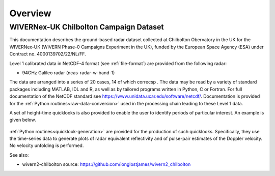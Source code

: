 ========
Overview
========

WIVERNex-UK Chilbolton Campaign Dataset
---------------------------------------

This documentation describes the ground-based radar dataset collected 
at Chilbolton Obervatory in the UK for the WIVERNex-UK (WIVERN Phase-0 Campaigns Experiment in the UK),
funded by the European Space Agency (ESA) under
Contract no. 4000139702/22/NL/FF.

Level 1 calibrated data in NetCDF-4 format (see :ref:`file-format`) are provided
from the following radar: 

* 94GHz Galileo radar (ncas-radar-w-band-1)

The data are arranged into a series of 20 cases, 14 of which correcsp .  The data may be
read by a variety of standard packages including MATLAB, IDL and R, as well as by
tailored programs written in Python, C or Fortran.  For full
documentation of the NetCDF standard see https://www.unidata.ucar.edu/software/netcdf/.
Documentation is provided for the
:ref:`Python routines<raw-data-conversion>`
used in the processing chain leading to these Level 1 data.

A set of height-time quicklooks is also provided to enable the user to identify
periods of particular interest. An example is given below.

.. figure:: _static/example_quicklook_w-band.png
	   :width: 700 px
	   :align: center


:ref:`Python routines<quicklook-generation>` are provided for the production
of such quicklooks.  Specifically, they use the time-series data to generate
plots of radar equivalent reflectivity and of pulse-pair estimates of the
Doppler velocity.  No velocity unfolding is performed.


See also:

- wivern2-chilbolton source: https://github.com/longlostjames/wivern2_chilbolton
